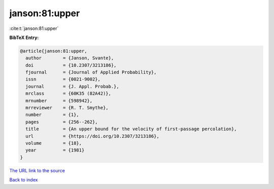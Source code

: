 janson:81:upper
===============

:cite:t:`janson:81:upper`

**BibTeX Entry:**

.. code-block:: bibtex

   @article{janson:81:upper,
     author        = {Janson, Svante},
     doi           = {10.2307/3213186},
     fjournal      = {Journal of Applied Probability},
     issn          = {0021-9002},
     journal       = {J. Appl. Probab.},
     mrclass       = {60K35 (82A42)},
     mrnumber      = {598942},
     mrreviewer    = {R. T. Smythe},
     number        = {1},
     pages         = {256--262},
     title         = {An upper bound for the velocity of first-passage percolation},
     url           = {https://doi.org/10.2307/3213186},
     volume        = {18},
     year          = {1981}
   }

`The URL link to the source <https://doi.org/10.2307/3213186>`__


`Back to index <../By-Cite-Keys.html>`__
